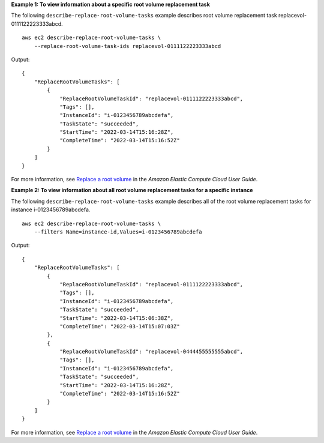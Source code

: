 **Example 1: To view information about a specific root volume replacement task**

The following ``describe-replace-root-volume-tasks`` example describes root volume replacement task replacevol-0111122223333abcd. ::

    aws ec2 describe-replace-root-volume-tasks \
        --replace-root-volume-task-ids replacevol-0111122223333abcd

Output::

    {
        "ReplaceRootVolumeTasks": [
            {
                "ReplaceRootVolumeTaskId": "replacevol-0111122223333abcd", 
                "Tags": [], 
                "InstanceId": "i-0123456789abcdefa", 
                "TaskState": "succeeded", 
                "StartTime": "2022-03-14T15:16:28Z", 
                "CompleteTime": "2022-03-14T15:16:52Z"
            }
        ]
    }

For more information, see `Replace a root volume <https://docs.aws.amazon.com/AWSEC2/latest/UserGuide/ebs-restoring-volume.html#replace-root>`__ in the *Amazon Elastic Compute Cloud User Guide*.


**Example 2: To view information about all root volume replacement tasks for a specific instance**

The following ``describe-replace-root-volume-tasks`` example describes all of the root volume replacement tasks for instance i-0123456789abcdefa. ::

    aws ec2 describe-replace-root-volume-tasks \
        --filters Name=instance-id,Values=i-0123456789abcdefa

Output::

    {
        "ReplaceRootVolumeTasks": [
            {
                "ReplaceRootVolumeTaskId": "replacevol-0111122223333abcd", 
                "Tags": [], 
                "InstanceId": "i-0123456789abcdefa", 
                "TaskState": "succeeded", 
                "StartTime": "2022-03-14T15:06:38Z", 
                "CompleteTime": "2022-03-14T15:07:03Z"
            }, 
            {
                "ReplaceRootVolumeTaskId": "replacevol-0444455555555abcd", 
                "Tags": [], 
                "InstanceId": "i-0123456789abcdefa", 
                "TaskState": "succeeded", 
                "StartTime": "2022-03-14T15:16:28Z", 
                "CompleteTime": "2022-03-14T15:16:52Z"
            }
        ]
    }

For more information, see `Replace a root volume <https://docs.aws.amazon.com/AWSEC2/latest/UserGuide/ebs-restoring-volume.html#replace-root>`__ in the *Amazon Elastic Compute Cloud User Guide*.